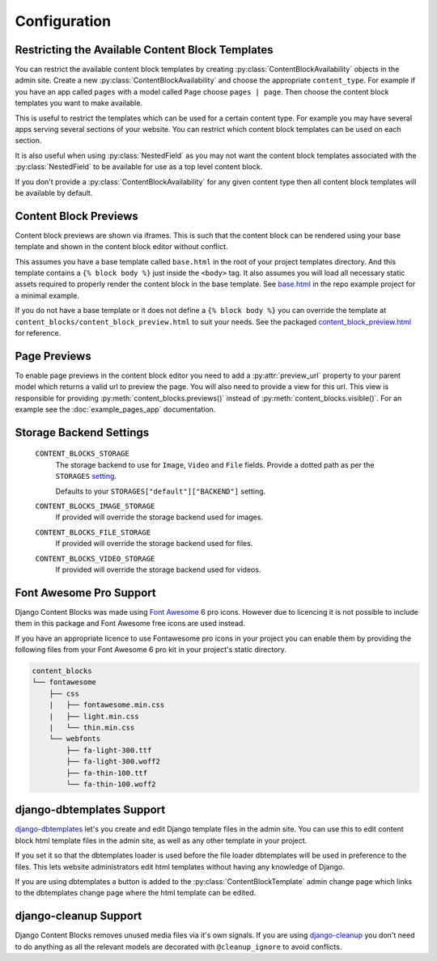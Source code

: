 Configuration
=============

.. _ContentBlockAvailability:

Restricting the Available Content Block Templates
-------------------------------------------------

You can restrict the available content block templates by creating :py:class:`ContentBlockAvailability` objects in the admin site.  Create a new :py:class:`ContentBlockAvailability` and choose the appropriate ``content_type``. For example if you have an app called ``pages`` with a model called ``Page`` choose ``pages | page``.  Then choose the content block templates you want to make available.

This is useful to restrict the templates which can be used for a certain content type. For example you may have several apps serving several sections of your website.  You can restrict which content block templates can be used on each section.

It is also useful when using :py:class:`NestedField` as you may not want the content block templates associated with the :py:class:`NestedField` to be available for use as a top level content block.

If you don't provide a :py:class:`ContentBlockAvailability` for any given content type then all content block templates will be available by default.

.. _ContentBlockPreviews:

Content Block Previews
----------------------

Content block previews are shown via iframes. This is such that the content block can be rendered using your base template and shown in the content block editor without conflict.

This assumes you have a base template called ``base.html`` in the root of your project templates directory. And this template contains a ``{% block body %}`` just inside the ``<body>`` tag.  It also assumes you will load all necessary static assets required to properly render the content block in the base template. See `base.html <https://github.com/Quantra/django-content-blocks/blob/master/example/templates/base.html>`_ in the repo example project for a minimal example.

If you do not have a base template or it does not define a ``{% block body %}`` you can override the template at ``content_blocks/content_block_preview.html`` to suit your needs. See the packaged `content_block_preview.html <https://github.com/Quantra/django-content-blocks/blob/master/content_blocks/templates/content_blocks/content_block_preview.html>`_ for reference.

.. _PagePreviews:

Page Previews
-------------

To enable page previews in the content block editor you need to add a :py:attr:`preview_url` property to your parent model which returns a valid url to preview the page.  You will also need to provide a view for this url.  This view is responsible for providing :py:meth:`content_blocks.previews()` instead of :py:meth:`content_blocks.visible()`.  For an example see the :doc:`example_pages_app` documentation.

Storage Backend Settings
------------------------

    ``CONTENT_BLOCKS_STORAGE``
        The storage backend to use for ``Image``, ``Video`` and ``File`` fields. Provide a dotted path as per the ``STORAGES`` `setting <https://docs.djangoproject.com/en/4.2/ref/settings/#std-setting-STORAGES>`_.

        Defaults to your ``STORAGES["default"]["BACKEND"]`` setting.

    ``CONTENT_BLOCKS_IMAGE_STORAGE``
        If provided will override the storage backend used for images.

    ``CONTENT_BLOCKS_FILE_STORAGE``
        If provided will override the storage backend used for files.

    ``CONTENT_BLOCKS_VIDEO_STORAGE``
        If provided will override the storage backend used for videos.

Font Awesome Pro Support
------------------------

Django Content Blocks was made using `Font Awesome <https://fontawesome.com/>`_ 6 pro icons.  However due to licencing it is not possible to include them in this package and Font Awesome free icons are used instead.

If you have an appropriate licence to use Fontawesome pro icons in your project you can enable them by providing the following files from your Font Awesome 6 pro kit in your project's static directory.

.. code-block:: text

    content_blocks
    └── fontawesome
        ├── css
        |   ├── fontawesome.min.css
        |   ├── light.min.css
        |   └── thin.min.css
        └── webfonts
            ├── fa-light-300.ttf
            ├── fa-light-300.woff2
            ├── fa-thin-100.ttf
            └── fa-thin-100.woff2


django-dbtemplates Support
--------------------------

`django-dbtemplates <https://github.com/jazzband/django-dbtemplates>`_ let's you create and edit Django template files in the admin site. You can use this to edit content block html template files in the admin site, as well as any other template in your project.

If you set it so that the dbtemplates loader is used before the file loader dbtemplates will be used in preference to the files.  This lets website administrators edit html templates without having any knowledge of Django.

If you are using dbtemplates a button is added to the :py:class:`ContentBlockTemplate` admin change page which links to the dbtemplates change page where the html template can be edited.

django-cleanup Support
----------------------

Django Content Blocks removes unused media files via it's own signals.  If you are using `django-cleanup <https://github.com/un1t/django-cleanup>`_ you don't need to do anything as all the relevant models are decorated with ``@cleanup_ignore`` to avoid conflicts.
